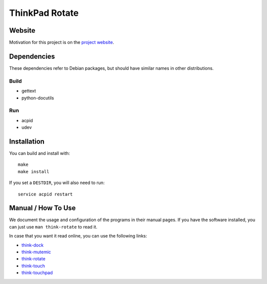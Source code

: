 .. Copyright © 2012-2013 Martin Ueding <dev@martin-ueding.de>

###############
ThinkPad Rotate
###############

Website
=======

Motivation for this project is on the `project website
<http://martin-ueding.de/en/projects/think-rotate#pk_campaign=git>`_.

Dependencies
============

These dependencies refer to Debian packages, but should have similar names in
other distributions.

Build
-----

- gettext
- python-docutils

Run
---

- acpid
- udev

Installation
============

You can build and install with::

    make
    make install

If you set a ``DESTDIR``, you will also need to run::

    service acpid restart

Manual / How To Use
===================

We document the usage and configuration of the programs in their manual pages. If you have the software installed, you can just use ``man think-rotate`` to read it.

In case that you want it read online, you can use the following links:

- `think-dock
  <https://github.com/martin-ueding/think-rotate/blob/master/doc/think-dock.1.rst>`_
- `think-mutemic
  <https://github.com/martin-ueding/think-rotate/blob/master/doc/think-mutemic.1.rst>`_
- `think-rotate
  <https://github.com/martin-ueding/think-rotate/blob/master/doc/think-rotate.1.rst>`_
- `think-touch
  <https://github.com/martin-ueding/think-rotate/blob/master/doc/think-touch.1.rst>`_
- `think-touchpad
  <https://github.com/martin-ueding/think-rotate/blob/master/doc/think-touchpad.1.rst>`_

.. vim: spell
